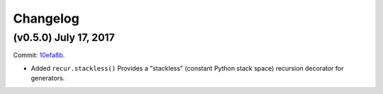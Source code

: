 Changelog
=========

(v0.5.0) July 17, 2017
----------------------

Commit: `10efa8b <https://github.com/fnpy/fn.py/commit/10efa8b35c327ae77dfb01878451694bd5a47ea9>`_.

- Added ``recur.stackless()`` Provides a "stackless" (constant Python stack space) recursion decorator for generators.
